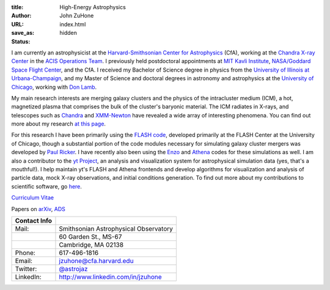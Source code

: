 :title: High-Energy Astrophysics
:author: John ZuHone
:URL:
:save_as: index.html
:status: hidden

I am currently an astrophysicist at the `Harvard-Smithsonian Center for Astrophysics <http://www.cfa.harvard.edu/>`_
(CfA), working at the `Chandra X-ray Center <http://cxc.harvard.edu>`_ in the
`ACIS Operations Team <http://cxc.cfa.harvard.edu/acis/home.html>`_. I previously held postdoctoral appointments at
`MIT Kavli Institute <http://space.mit.edu>`_, `NASA/Goddard Space Flight Center <http://astrophysics.gsfc.nasa.gov>`_,
and the CfA. I received my Bachelor of Science degree in physics from the
`University of Illinois at Urbana-Champaign <http://www.illinois.edu>`_, and my Master of Science and doctoral degrees
in astronomy and astrophysics at the `University of Chicago <http://www.uchicago.edu>`_, working with
`Don Lamb <http://astro.uchicago.edu/people/donald-q-lamb.shtml>`_.


.. figure:: {filename}/images/john.png
  :align: right

My main research interests are merging galaxy clusters and the physics
of the intracluster medium (ICM), a hot, magnetized plasma that
comprises the bulk of the cluster's baryonic material. The ICM
radiates in X-rays, and telescopes such as `Chandra
<http://chandra.harvard.edu>`_ and `XMM-Newton
<http://sci.esa.int/science-e/www/area/index.cfm?fareaid=23>`_ have
revealed a wide array of interesting phenomena. You can find out more
about my research `at this page </pages/research.html>`_.

For this research I have been primarily using the `FLASH
code <http://flash.uchicago.edu>`_, developed primarily at the FLASH
Center at the University of Chicago, though a substantial portion of
the code modules necessary for simulating galaxy cluster mergers was
developed by `Paul Ricker <http://sipapu.astro.illinois.edu/~ricker/>`_. I
have recently also been using the `Enzo <http://enzo-project.org>`_ and
`Athena <http://www.astro.princeton.edu/~jstone/athena.html>`_ codes for
these simulations as well. I am also a contributor to the `yt
Project <http://yt-project.org>`_, an analysis and visualization system
for astrophysical simulation data (yes, that's a mouthful!). I help
maintain yt's FLASH and Athena frontends and develop algorithms for
visualization and analysis of particle data, mock X-ray observations,
and initial conditions generation. To find out more about my
contributions to scientific software, go `here </pages/scientific-software.html>`_.

`Curriculum Vitae </files/zuhone_cv.pdf>`_

Papers on `arXiv <http://arxiv.org/find/all/1/all:+zuhone/0/1/0/all/0/1>`_, `ADS <http://adsabs.harvard.edu/cgi-bin/nph-abs_connect?db_key=AST&db_key=PHY&db_key=PRE&qform=AST&arxiv_sel=astro-ph&arxiv_sel=cond-mat&arxiv_sel=cs&arxiv_sel=gr-qc&arxiv_sel=hep-ex&arxiv_sel=hep-lat&arxiv_sel=hep-ph&arxiv_sel=hep-th&arxiv_sel=math&arxiv_sel=math-ph&arxiv_sel=nlin&arxiv_sel=nucl-ex&arxiv_sel=nucl-th&arxiv_sel=physics&arxiv_sel=quant-ph&arxiv_sel=q-bio&aut_logic=OR&obj_logic=OR&author=zuhone&object=&start_mon=&start_year=&end_mon=&end_year=&ttl_logic=OR&title=&txt_logic=OR&text=&nr_to_return=200&start_nr=1&jou_pick=ALL&ref_stems=&data_and=ALL&group_and=ALL&start_entry_day=&start_entry_mon=&start_entry_year=&end_entry_day=&end_entry_mon=&end_entry_year=&min_score=&sort=NDATE&data_type=SHORT&aut_syn=YES&ttl_syn=YES&txt_syn=YES&aut_wt=1.0&obj_wt=1.0&ttl_wt=0.3&txt_wt=3.0&aut_wgt=YES&obj_wgt=YES&ttl_wgt=YES&txt_wgt=YES&ttl_sco=YES&txt_sco=YES&version=1>`_

+---------------------+--------------------------------------------------------------+
| Contact Info        |                                                              |
+=====================+==============================================================+
| Mail:               | Smithsonian Astrophysical Observatory                        |
+---------------------+--------------------------------------------------------------+
|                     | 60 Garden St., MS-67                                         |
+---------------------+--------------------------------------------------------------+
|                     | Cambridge, MA 02138                                          |
+---------------------+--------------------------------------------------------------+
| Phone:              | 617-496-1816	                                             |
+---------------------+--------------------------------------------------------------+
| Email:              | jzuhone@cfa.harvard.edu                                      |
+---------------------+--------------------------------------------------------------+
| Twitter:            | `@astrojaz <http://twitter.com/astrojaz>`_	             |
+---------------------+--------------------------------------------------------------+
| LinkedIn:           | `<http://www.linkedin.com/in/jzuhone>`_                      |
+---------------------+--------------------------------------------------------------+
